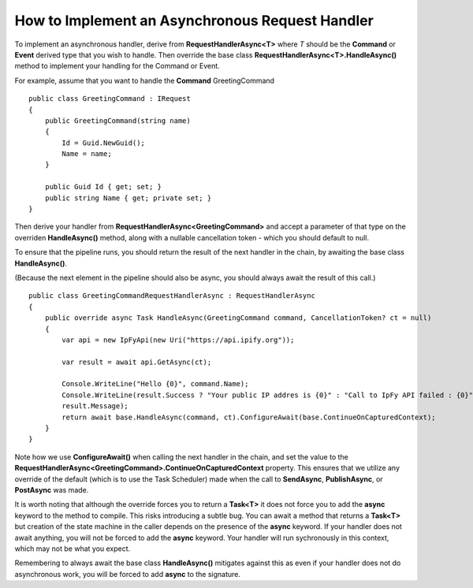 How to Implement an Asynchronous Request Handler
------------------------------------------------

To implement an asynchronous handler, derive from
**RequestHandlerAsync<T>** where *T* should be the **Command** or
**Event** derived type that you wish to handle. Then override the base
class **RequestHandlerAsync<T>.HandleAsync()** method to implement your
handling for the Command or Event.

For example, assume that you want to handle the **Command**
GreetingCommand

.. highlight:: csharp

::

    public class GreetingCommand : IRequest
    {
        public GreetingCommand(string name)
        {
            Id = Guid.NewGuid();
            Name = name;
        }

        public Guid Id { get; set; }
        public string Name { get; private set; }
    }


Then derive your handler from **RequestHandlerAsync<GreetingCommand>**
and accept a parameter of that type on the overriden **HandleAsync()**
method, along with a nullable cancellation token - which you should
default to null.

To ensure that the pipeline runs, you should return the result of the
next handler in the chain, by awaiting the base class **HandleAsync()**.

(Because the next element in the pipeline should also be async, you
should always await the result of this call.)

.. highlight:: csharp

::

    public class GreetingCommandRequestHandlerAsync : RequestHandlerAsync
    {
        public override async Task HandleAsync(GreetingCommand command, CancellationToken? ct = null)
        {
            var api = new IpFyApi(new Uri("https://api.ipify.org"));

            var result = await api.GetAsync(ct);

            Console.WriteLine("Hello {0}", command.Name);
            Console.WriteLine(result.Success ? "Your public IP addres is {0}" : "Call to IpFy API failed : {0}",
            result.Message);
            return await base.HandleAsync(command, ct).ConfigureAwait(base.ContinueOnCapturedContext);
        }
    }

Note how we use **ConfigureAwait()** when calling the next handler in
the chain, and set the value to the
**RequestHandlerAsync<GreetingCommand>.ContinueOnCapturedContext**
property. This ensures that we utilize any override of the default
(which is to use the Task Scheduler) made when the call to
**SendAsync**, **PublishAsync**, or **PostAsync** was made.

It is worth noting that although the override forces you to return a
**Task<T>** it does not force you to add the **async** keyword to the
method to compile. This risks introducing a subtle bug. You can await a
method that returns a **Task<T>** but creation of the state machine in
the caller depends on the presence of the **async** keyword. If your
handler does not await anything, you will not be forced to add the
**async** keyword. Your handler will run sychronously in this context,
which may not be what you expect.

Remembering to always await the base class **HandleAsync()** mitigates
against this as even if your handler does not do asynchronous work, you
will be forced to add **async** to the signature.

